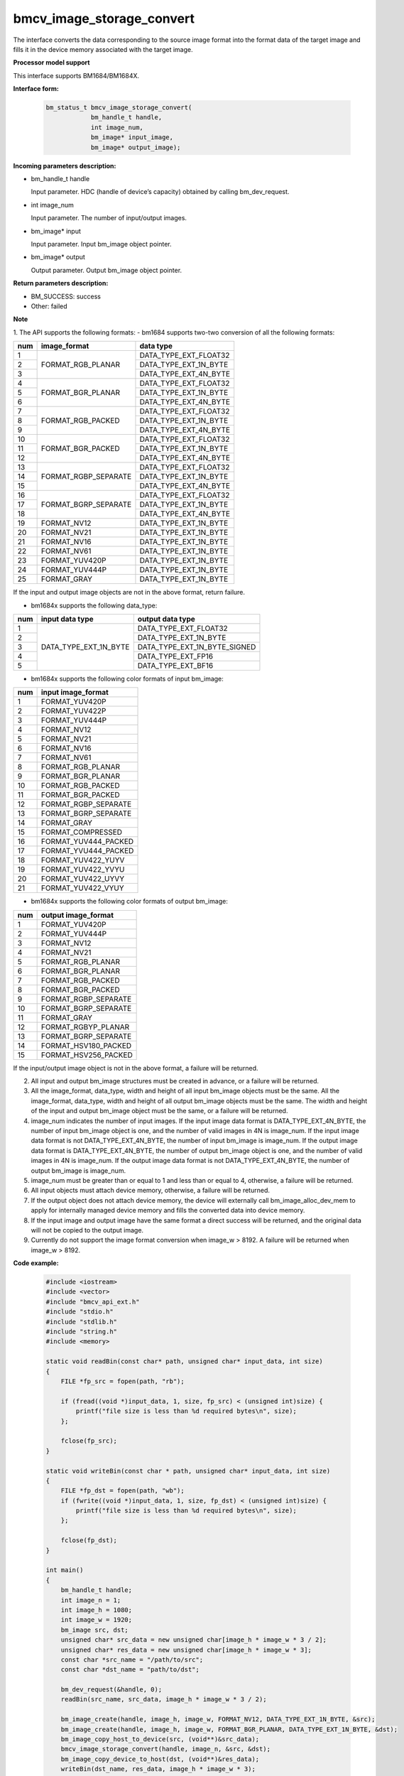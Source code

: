 bmcv_image_storage_convert
==========================

The interface converts the data corresponding to the source image format into the format data of the target image and fills it in the device memory associated with the target image.


**Processor model support**

This interface supports BM1684/BM1684X.


**Interface form:**

    .. code-block:: c

        bm_status_t bmcv_image_storage_convert(
                    bm_handle_t handle,
                    int image_num,
                    bm_image* input_image,
                    bm_image* output_image);


**Incoming parameters description:**

* bm_handle_t handle

  Input parameter. HDC (handle of device’s capacity) obtained by calling bm_dev_request.

* int image_num

  Input parameter. The number of input/output images.

* bm_image* input

  Input parameter. Input bm_image object pointer.

* bm_image* output

  Output parameter. Output bm_image object pointer.


**Return parameters description:**

* BM_SUCCESS: success

* Other: failed


**Note**

1. The API supports the following formats:
- bm1684 supports two-two conversion of all the following formats:

+-----+------------------------+-------------------------------+
| num | image_format           | data type                     |
+=====+========================+===============================+
|  1  |                        | DATA_TYPE_EXT_FLOAT32         |
+-----+                        +-------------------------------+
|  2  | FORMAT_RGB_PLANAR      | DATA_TYPE_EXT_1N_BYTE         |
+-----+                        +-------------------------------+
|  3  |                        | DATA_TYPE_EXT_4N_BYTE         |
+-----+------------------------+-------------------------------+
|  4  |                        | DATA_TYPE_EXT_FLOAT32         |
+-----+                        +-------------------------------+
|  5  | FORMAT_BGR_PLANAR      | DATA_TYPE_EXT_1N_BYTE         |
+-----+                        +-------------------------------+
|  6  |                        | DATA_TYPE_EXT_4N_BYTE         |
+-----+------------------------+-------------------------------+
|  7  |                        | DATA_TYPE_EXT_FLOAT32         |
+-----+                        +-------------------------------+
|  8  | FORMAT_RGB_PACKED      | DATA_TYPE_EXT_1N_BYTE         |
+-----+                        +-------------------------------+
|  9  |                        | DATA_TYPE_EXT_4N_BYTE         |
+-----+------------------------+-------------------------------+
|  10 |                        | DATA_TYPE_EXT_FLOAT32         |
+-----+                        +-------------------------------+
|  11 | FORMAT_BGR_PACKED      | DATA_TYPE_EXT_1N_BYTE         |
+-----+                        +-------------------------------+
|  12 |                        | DATA_TYPE_EXT_4N_BYTE         |
+-----+------------------------+-------------------------------+
|  13 |                        | DATA_TYPE_EXT_FLOAT32         |
+-----+                        +-------------------------------+
|  14 | FORMAT_RGBP_SEPARATE   | DATA_TYPE_EXT_1N_BYTE         |
+-----+                        +-------------------------------+
|  15 |                        | DATA_TYPE_EXT_4N_BYTE         |
+-----+------------------------+-------------------------------+
|  16 |                        | DATA_TYPE_EXT_FLOAT32         |
+-----+                        +-------------------------------+
|  17 | FORMAT_BGRP_SEPARATE   | DATA_TYPE_EXT_1N_BYTE         |
+-----+                        +-------------------------------+
|  18 |                        | DATA_TYPE_EXT_4N_BYTE         |
+-----+------------------------+-------------------------------+
|  19 | FORMAT_NV12            | DATA_TYPE_EXT_1N_BYTE         |
+-----+------------------------+-------------------------------+
|  20 | FORMAT_NV21            | DATA_TYPE_EXT_1N_BYTE         |
+-----+------------------------+-------------------------------+
|  21 | FORMAT_NV16            | DATA_TYPE_EXT_1N_BYTE         |
+-----+------------------------+-------------------------------+
|  22 | FORMAT_NV61            | DATA_TYPE_EXT_1N_BYTE         |
+-----+------------------------+-------------------------------+
|  23 | FORMAT_YUV420P         | DATA_TYPE_EXT_1N_BYTE         |
+-----+------------------------+-------------------------------+
|  24 | FORMAT_YUV444P         | DATA_TYPE_EXT_1N_BYTE         |
+-----+------------------------+-------------------------------+
|  25 | FORMAT_GRAY            | DATA_TYPE_EXT_1N_BYTE         |
+-----+------------------------+-------------------------------+

If the input and output image objects are not in the above format, return failure.

- bm1684x supports the following data_type:

+-----+------------------------+-------------------------------+
| num | input data type        | output data type              |
+=====+========================+===============================+
|  1  |                        | DATA_TYPE_EXT_FLOAT32         |
+-----+                        +-------------------------------+
|  2  |                        | DATA_TYPE_EXT_1N_BYTE         |
+-----+                        +-------------------------------+
|  3  | DATA_TYPE_EXT_1N_BYTE  | DATA_TYPE_EXT_1N_BYTE_SIGNED  |
+-----+                        +-------------------------------+
|  4  |                        | DATA_TYPE_EXT_FP16            |
+-----+                        +-------------------------------+
|  5  |                        | DATA_TYPE_EXT_BF16            |
+-----+------------------------+-------------------------------+

- bm1684x supports the following color formats of input bm_image:

+-----+-------------------------------+
| num | input image_format            |
+=====+===============================+
|  1  | FORMAT_YUV420P                |
+-----+-------------------------------+
|  2  | FORMAT_YUV422P                |
+-----+-------------------------------+
|  3  | FORMAT_YUV444P                |
+-----+-------------------------------+
|  4  | FORMAT_NV12                   |
+-----+-------------------------------+
|  5  | FORMAT_NV21                   |
+-----+-------------------------------+
|  6  | FORMAT_NV16                   |
+-----+-------------------------------+
|  7  | FORMAT_NV61                   |
+-----+-------------------------------+
|  8  | FORMAT_RGB_PLANAR             |
+-----+-------------------------------+
|  9  | FORMAT_BGR_PLANAR             |
+-----+-------------------------------+
|  10 | FORMAT_RGB_PACKED             |
+-----+-------------------------------+
|  11 | FORMAT_BGR_PACKED             |
+-----+-------------------------------+
|  12 | FORMAT_RGBP_SEPARATE          |
+-----+-------------------------------+
|  13 | FORMAT_BGRP_SEPARATE          |
+-----+-------------------------------+
|  14 | FORMAT_GRAY                   |
+-----+-------------------------------+
|  15 | FORMAT_COMPRESSED             |
+-----+-------------------------------+
|  16 | FORMAT_YUV444_PACKED          |
+-----+-------------------------------+
|  17 | FORMAT_YVU444_PACKED          |
+-----+-------------------------------+
|  18 | FORMAT_YUV422_YUYV            |
+-----+-------------------------------+
|  19 | FORMAT_YUV422_YVYU            |
+-----+-------------------------------+
|  20 | FORMAT_YUV422_UYVY            |
+-----+-------------------------------+
|  21 | FORMAT_YUV422_VYUY            |
+-----+-------------------------------+


- bm1684x supports the following color formats of output bm_image:

+-----+-------------------------------+
| num | output image_format           |
+=====+===============================+
|  1  | FORMAT_YUV420P                |
+-----+-------------------------------+
|  2  | FORMAT_YUV444P                |
+-----+-------------------------------+
|  3  | FORMAT_NV12                   |
+-----+-------------------------------+
|  4  | FORMAT_NV21                   |
+-----+-------------------------------+
|  5  | FORMAT_RGB_PLANAR             |
+-----+-------------------------------+
|  6  | FORMAT_BGR_PLANAR             |
+-----+-------------------------------+
|  7  | FORMAT_RGB_PACKED             |
+-----+-------------------------------+
|  8  | FORMAT_BGR_PACKED             |
+-----+-------------------------------+
|  9  | FORMAT_RGBP_SEPARATE          |
+-----+-------------------------------+
|  10 | FORMAT_BGRP_SEPARATE          |
+-----+-------------------------------+
|  11 | FORMAT_GRAY                   |
+-----+-------------------------------+
|  12 | FORMAT_RGBYP_PLANAR           |
+-----+-------------------------------+
|  13 | FORMAT_BGRP_SEPARATE          |
+-----+-------------------------------+
|  14 | FORMAT_HSV180_PACKED          |
+-----+-------------------------------+
|  15 | FORMAT_HSV256_PACKED          |
+-----+-------------------------------+

If the input/output image object is not in the above format, a failure will be returned.

2. All input and output bm_image structures must be created in advance, or a failure will be returned.

3. All the image_format, data_type, width and height of all input bm_image objects must be the same. All the image_format, data_type, width and height of all output bm_image objects must be the same. The width and height of the input and output bm_image object must be the same, or a failure will be returned.

4. image_num indicates the number of input images. If the input image data format is DATA_TYPE_EXT_4N_BYTE, the number of input bm_image object is one, and the number of valid images in 4N is image_num. If the input image data format is not DATA_TYPE_EXT_4N_BYTE, the number of input bm_image is image_num. If the output image data format is DATA_TYPE_EXT_4N_BYTE, the number of output bm_image object is one, and the number of valid images in 4N is image_num. If the output image data format is not DATA_TYPE_EXT_4N_BYTE, the number of output bm_image is image_num.

5. image_num must be greater than or equal to 1 and less than or equal to 4, otherwise, a failure will be returned.

6. All input objects must attach device memory, otherwise, a failure will be returned.

7. If the output object does not attach device memory, the device will externally call bm_image_alloc_dev_mem to apply for internally managed device memory and fills the converted data into device memory.

8. If the input image and output image have the same format a direct success will be returned, and the original data will not be copied to the output image.

9. Currently do not support the image format conversion when image_w > 8192. A failure will be returned when image_w > 8192.


**Code example:**

    .. code-block:: c

        #include <iostream>
        #include <vector>
        #include "bmcv_api_ext.h"
        #include "stdio.h"
        #include "stdlib.h"
        #include "string.h"
        #include <memory>

        static void readBin(const char* path, unsigned char* input_data, int size)
        {
            FILE *fp_src = fopen(path, "rb");

            if (fread((void *)input_data, 1, size, fp_src) < (unsigned int)size) {
                printf("file size is less than %d required bytes\n", size);
            };

            fclose(fp_src);
        }

        static void writeBin(const char * path, unsigned char* input_data, int size)
        {
            FILE *fp_dst = fopen(path, "wb");
            if (fwrite((void *)input_data, 1, size, fp_dst) < (unsigned int)size) {
                printf("file size is less than %d required bytes\n", size);
            };

            fclose(fp_dst);
        }

        int main()
        {
            bm_handle_t handle;
            int image_n = 1;
            int image_h = 1080;
            int image_w = 1920;
            bm_image src, dst;
            unsigned char* src_data = new unsigned char[image_h * image_w * 3 / 2];
            unsigned char* res_data = new unsigned char[image_h * image_w * 3];
            const char *src_name = "/path/to/src";
            const char *dst_name = "path/to/dst";

            bm_dev_request(&handle, 0);
            readBin(src_name, src_data, image_h * image_w * 3 / 2);

            bm_image_create(handle, image_h, image_w, FORMAT_NV12, DATA_TYPE_EXT_1N_BYTE, &src);
            bm_image_create(handle, image_h, image_w, FORMAT_BGR_PLANAR, DATA_TYPE_EXT_1N_BYTE, &dst);
            bm_image_copy_host_to_device(src, (void**)&src_data);
            bmcv_image_storage_convert(handle, image_n, &src, &dst);
            bm_image_copy_device_to_host(dst, (void**)&res_data);
            writeBin(dst_name, res_data, image_h * image_w * 3);

            bm_image_destroy(src);
            bm_image_destroy(dst);
            bm_dev_free(handle);
            delete[] src_data;
            delete[] res_data;
            return 0;
        }